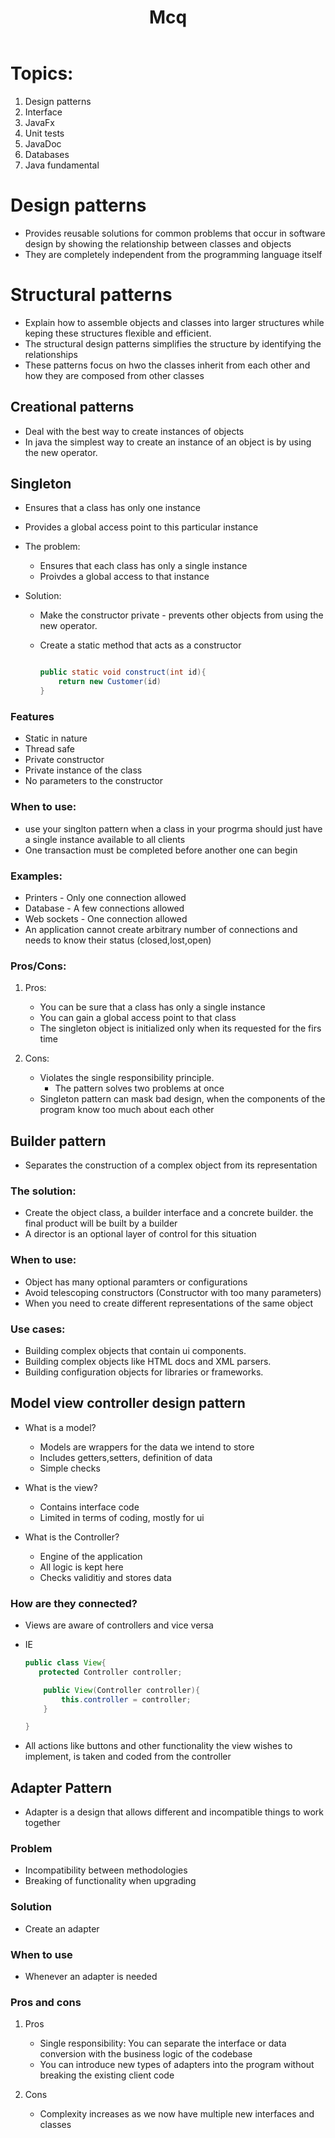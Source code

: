 #+title: Mcq

* Topics:

1. Design patterns
2. Interface
3. JavaFx
4. Unit tests
5. JavaDoc
6. Databases
7. Java fundamental



* Design patterns
- Provides reusable solutions for common problems that occur in software design by showing
  the relationship between classes and objects
- They are completely independent from the programming language itself

* Structural patterns

- Explain how to assemble objects and classes into larger structures while keping these structures flexible and efficient.
- The structural design patterns simplifies the structure by identifying the relationships
- These patterns focus on hwo the classes inherit from each other and how they are composed from other classes

** Creational patterns

- Deal with the best way to create instances of objects
- In java the simplest way to create an instance of an object is by using the new operator.

** Singleton

- Ensures that a class has only one instance
- Provides a global access point to this particular instance

- The problem:
  - Ensures that each class has only a single instance
  - Proivdes a global access to that instance

- Solution:
  - Make the constructor private - prevents other objects from using the new operator.
  - Create a static method that acts as a constructor

   #+begin_src java

  public static void construct(int id){
      return new Customer(id)
  }
   #+end_src
*** Features
- Static in nature
- Thread safe
- Private constructor
- Private instance of the class
- No parameters to the constructor
*** When to use:
  - use your singlton pattern when a class in your progrma should just have a single instance available to all clients
  - One transaction must be completed before another one can begin
*** Examples:
- Printers - Only one connection allowed
- Database - A few connections allowed
- Web sockets - One connection allowed
- An application cannot create arbitrary number of connections and needs to know their status (closed,lost,open)

*** Pros/Cons:
**** Pros:

- You can be sure that a class has only a single instance
- You can gain a global access point to that class
- The singleton object is initialized only when its requested for the firs time

**** Cons:

- Violates the single responsibility principle.
  - The pattern solves two problems at once

- Singleton pattern can mask bad design, when the components of the program know too much about each other

** Builder pattern

- Separates the construction of a complex object from its representation

*** The solution:

- Create the object class, a builder interface and a concrete builder. the final product will be built by a builder
- A director is an optional layer of control for this situation

*** When to use:
- Object has many optional paramters or configurations
- Avoid telescoping constructors (Constructor with too many parameters)
- When you need to create different representations of the same object
*** Use cases:
- Building complex objects that contain ui components.
- Building complex objects like HTML docs and XML parsers.
- Building configuration objects for libraries or frameworks.

** Model view controller design pattern

- What is a model?

  - Models are wrappers for the data we intend to store
  - Includes getters,setters, definition of data
  - Simple checks

- What is the view?

  - Contains interface code
  - Limited in terms of coding, mostly for ui

- What is the Controller?
  - Engine of the application
  - All logic is kept here
  - Checks validitiy and stores data

*** How are they connected?

- Views are aware of controllers and vice versa
- IE
 #+begin_src java
public class View{
   protected Controller controller;

    public View(Controller controller){
        this.controller = controller;
    }

}

 #+end_src

- All actions like buttons and other functionality the view wishes to implement, is taken and coded from the controller

** Adapter Pattern

- Adapter is a design that allows different and incompatible things to work together
*** Problem
- Incompatibility between methodologies
- Breaking of functionality when upgrading

*** Solution

- Create an adapter


*** When to use

- Whenever an adapter is needed



*** Pros and cons
**** Pros
- Single responsibility: You can separate the interface or data conversion with the business logic of the codebase
- You can introduce new types of adapters into the program without breaking the existing client code


**** Cons
- Complexity increases as we now have multiple new interfaces and classes
